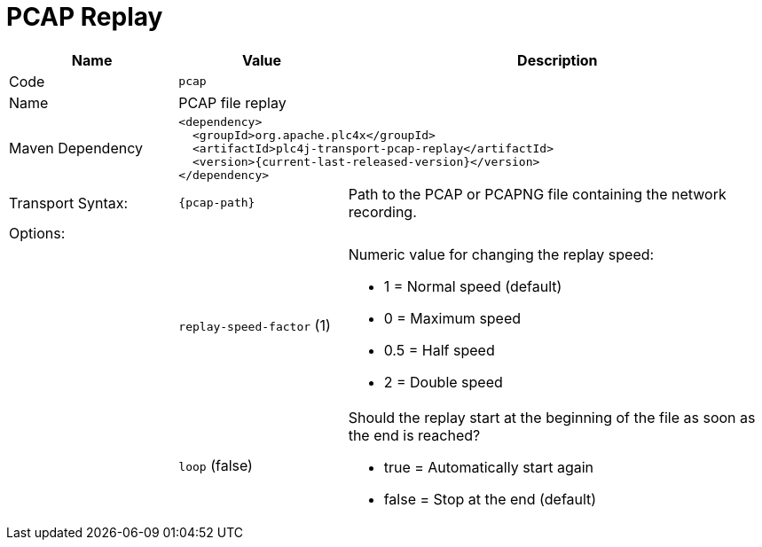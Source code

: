//
//  Licensed to the Apache Software Foundation (ASF) under one or more
//  contributor license agreements.  See the NOTICE file distributed with
//  this work for additional information regarding copyright ownership.
//  The ASF licenses this file to You under the Apache License, Version 2.0
//  (the "License"); you may not use this file except in compliance with
//  the License.  You may obtain a copy of the License at
//
//      https://www.apache.org/licenses/LICENSE-2.0
//
//  Unless required by applicable law or agreed to in writing, software
//  distributed under the License is distributed on an "AS IS" BASIS,
//  WITHOUT WARRANTIES OR CONDITIONS OF ANY KIND, either express or implied.
//  See the License for the specific language governing permissions and
//  limitations under the License.
//
:imagesdir: ../../images/
:icons: font

= PCAP Replay

[cols="2,2a,5a"]
|===
|Name |Value |Description

|Code
2+|`pcap`

|Name
2+|PCAP file replay

|Maven Dependency
2+|
[subs=attributes+]
----
<dependency>
  <groupId>org.apache.plc4x</groupId>
  <artifactId>plc4j-transport-pcap-replay</artifactId>
  <version>{current-last-released-version}</version>
</dependency>
----

|Transport Syntax:
|
----
{pcap-path}
----
|Path to the PCAP or PCAPNG file containing the network recording.

3+|Options:

|
|`replay-speed-factor` (1)
|Numeric value for changing the replay speed:

* 1 = Normal speed (default)
* 0 = Maximum speed
* 0.5 = Half speed
* 2 = Double speed

|
|`loop` (false)
|Should the replay start at the beginning of the file as soon as the end is reached?

* true = Automatically start again
* false = Stop at the end (default)

|===
